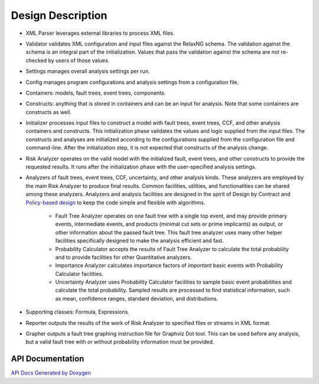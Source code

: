 ##################
Design Description
##################

- XML Parser leverages external libraries to process XML files.

- Validator validates XML configuration and input files against the RelaxNG schema.
  The validation against the schema is an integral part of the initialization.
  Values that pass the validation against the schema are not re-checked by users of those values.

- Settings manages overall analysis settings per run.

- Config manages program configurations and analysis settings from a configuration file.

- Containers: models, fault trees, event trees, components.

- Constructs: anything that is stored in containers and can be an input for analysis.
  Note that some containers are constructs as well.

- Initializer processes input files to construct a model
  with fault trees, event trees, CCF, and other analysis containers and constructs.
  This initialization phase validates the values and logic supplied from the input files.
  The constructs and analyses are initialized according to the configurations
  supplied from the configuration file and command-line.
  After the initialization step,
  it is not expected that constructs of the analysis change.

- Risk Analyzer operates on the valid model
  with the initialized fault, event trees, and other constructs
  to provide the requested results.
  It runs after the initialization phase with the user-specified analysis settings.

- Analyzers of fault trees, event trees, CCF, uncertainty,
  and other analysis kinds.
  These analyzers are employed by the main Risk Analyzer
  to produce final results.
  Common facilities, utilities, and functionalities
  can be shared among these analyzers.
  Analyzers and analysis facilities are designed
  in the spirit of Design by Contract and `Policy-based design`_
  to keep the code simple and flexible with algorithms.

    * Fault Tree Analyzer operates on one fault tree with a single top event,
      and may provide primary events, intermediate events,
      and  products (minimal cut sets or prime implicants) as output,
      or other information about the passed fault tree.
      This fault tree analyzer uses many other helper facilities
      specifically designed to make the analysis efficient and fast.

    * Probability Calculator accepts the results of Fault Tree Analyzer
      to calculate the total probability
      and to provide facilities for other Quantitative analyzers.

    * Importance Analyzer calculates
      importance factors of *important* basic events
      with Probability Calculator facilities.

    * Uncertainty Analyzer uses Probability Calculator facilities
      to sample basic event probabilities
      and calculate the total probability.
      Sampled results are processed to find statistical information,
      such as mean, confidence ranges, standard deviation, and distributions.

- Supporting classes: Formula, Expressions.

- Reporter outputs the results of the work of Risk Analyzer
  to specified files or streams in XML format.

- Grapher outputs a fault tree graphing instruction file for Graphviz Dot tool.
  This can be used before any analysis,
  but a valid fault tree with or without probability information must be provided.

.. _Policy-based design: https://en.wikipedia.org/wiki/Policy-based_design


API Documentation
=================

`API Docs Generated by Doxygen`_

.. _API Docs Generated by Doxygen: http://scram-pra.org/api/index.html
